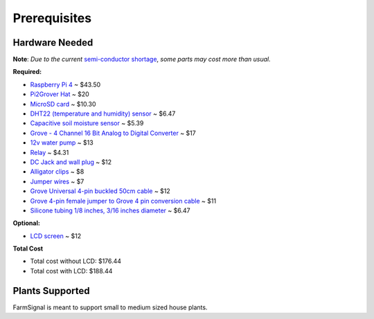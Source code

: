 .. _prerequisites:

=============
Prerequisites
=============

Hardware Needed
---------------

**Note**: *Due to the current* `semi-conductor shortage <https://www.theguardian.com/business/2021/mar/21/global-shortage-in-computer-chips-reaches-crisis-point>`_, *some parts may cost more than usual.*

**Required:**

- `Raspberry Pi 4 <https://www.cytron.io/p-raspberry-pi-4-model-b-2gb>`_ ~ $43.50
- `Pi2Grover Hat <https://shop.switchdoc.com/products/pi2grover-raspberry-pi-to-grove-connector-interface-board>`_ ~ $20
- `MicroSD card <https://www.amazon.com/gp/product/B06XWMQ81P/ref=ppx_yo_dt_b_asin_title_o01_s00?ie=UTF8&th=1>`_ ~ $10.30
- `DHT22 (temperature and humidity) sensor <https://www.banggood.com/DHT22-Single-bus-Digital-Temperature-and-Humidity-Sensor-Module-Electronic-Building-Blocks-AM2302-3_3V-5V-DC-p-1457358.html?cur_warehouse=CN&rmmds=search>`_ ~ $6.47
- `Capacitive soil moisture sensor <https://www.banggood.com/Capacitive-Soil-Moisture-Sensor-Not-Easy-To-Corrode-Wide-Voltage-Monitor-Module-p-1309033.html?cur_warehouse=CN&p=TS070424652668201809>`_ ~ $5.39
- `Grove - 4 Channel 16 Bit Analog to Digital Converter <https://shop.switchdoc.com/collections/break-out-boards/products/grove-4-channel-16-bit-analog-to-digital-converter>`_ ~ $17
- `12v water pump <https://www.amazon.com/Gikfun-Peristaltic-Connector-Aquarium-Analytic/dp/B01IUVHB8E/ref=sr_1_3?dchild=1&keywords=Peristaltic+Liquid+Pump&qid=1619219943&sr=8-3>`_ ~ $13
- `Relay <https://www.banggood.com/Geekcreit-5V-4-Channel-Relay-Module-For-PIC-ARM-DSP-AVR-MSP430-Geekcreit-for-Arduino-products-that-work-with-official-Arduino-boards-p-87987.html?cur_warehouse=CN&rmmds=search>`_ ~ $4.31
- `DC Jack and wall plug <https://www.amazon.com/gp/product/B077PW5JC3/ref=ppx_yo_dt_b_asin_title_o01_s00?ie=UTF8&psc=1>`_ ~ $12
- `Alligator clips <https://www.amazon.com/gp/product/B07CXTSX8R/ref=ppx_yo_dt_b_asin_title_o02_s01?ie=UTF8&psc=1>`_ ~ $8
- `Jumper wires <https://www.amazon.com/gp/product/B01EV70C78/ref=ppx_yo_dt_b_asin_title_o00_s00?ie=UTF8&psc=1>`_ ~ $7
- `Grove Universal 4-pin buckled 50cm cable <https://shop.switchdoc.com/products/grove-universal-4-pin-buckled-50cm-cable?_pos=1&_sid=4a1f46a0f&_ss=r>`_ ~ $12
- `Grove 4-pin female jumper to Grove 4 pin conversion cable <https://www.amazon.com/Cables-Grove-Female-Jumper-Grove-Conversion/dp/B01CNZ9EEC/ref=sr_1_1?dchild=1&qid=1620105941&sr=8-1&srs=9974867011>`_ ~ $11
- `Silicone tubing 1/8 inches, 3/16 inches diameter <https://www.amazon.com/gp/product/B000FN1FCO/ref=ppx_yo_dt_b_search_asin_title?ie=UTF8&psc=1>`_ ~ $6.47

**Optional:**

- `LCD screen <https://www.amazon.com/SunFounder-Serial-Module-Arduino-Mega2560/dp/B019K5X53O/ref=as_li_ss_tl?keywords=20x4+i2c+lcd&qid=1578774015&sr=8-3&th=1&linkCode=sl1&tag=makerguides-20&linkId=e5d7fe39960ed2425e5b9098b4b98a81&language=en_US>`_ ~ $12

**Total Cost**

- Total cost without LCD: $176.44
- Total cost with LCD: $188.44

Plants Supported
----------------

FarmSignal is meant to support small to medium sized house plants.